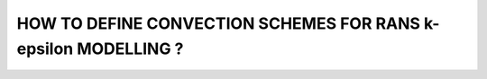 HOW TO DEFINE CONVECTION SCHEMES FOR RANS k-epsilon MODELLING ?
====================================================================================
